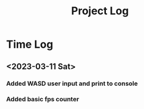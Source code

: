 #+title: Project Log

* Time Log
** <2023-03-11 Sat>
*** Added WASD user input and print to console
*** Added basic fps counter
